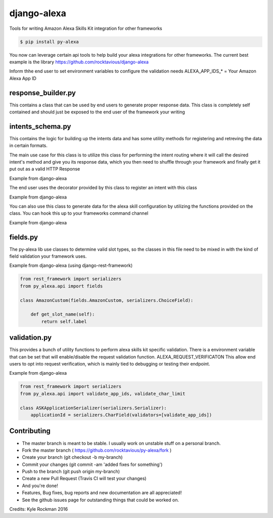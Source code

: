 django-alexa
============

.. image:: https://badge.fury.io/py/py-alexa.svg
    :target: https://badge.fury.io/py/py-alexa
    :alt: Current Version

.. image:: https://travis-ci.org/rocktavious/py-alexa.svg?branch=master
    :target: https://travis-ci.org/rocktavious/py-alexa
    :alt: Build Status

.. image:: https://coveralls.io/repos/rocktavious/py-alexa/badge.svg?branch=master&service=github
  :target: https://coveralls.io/github/rocktavious/py-alexa?branch=master

.. image:: https://requires.io/github/rocktavious/py-alexa/requirements.svg?branch=master
     :target: https://requires.io/github/rocktavious/py-alexa/requirements/?branch=master
     :alt: Requirements Status

Tools for writing Amazon Alexa Skills Kit integration for other frameworks

.. code-block:: bash

    $ pip install py-alexa

You now can leverage certain api tools to help build your alexa integrations
for other frameworks.  The current best example is the library
https://github.com/rocktavious/django-alexa

Inform thhe end user to set environment variables to configure the validation needs
ALEXA_APP_IDS_* = Your Amazon Alexa App ID

response_builder.py
-------------------

This contains a class that can be used by end users to generate proper response
data.  This class is completely self contained and should just be exposed to the
end user of the framework your writing

intents_schema.py
-----------------

This contains the logic for building up the intents data and has some utility
methods for registering and retreving the data in certain formats.

The main use case for this class is to utilize this class for performing the
intent routing where it will call the desired intent's method and give you its
response data, which you then need to shuffle through your framework and finally
get it put out as a valid HTTP Response

Example from django-alexa

.. code-block: python

    from py_alexa.api import IntentsSchema

    data = IntentsSchema.route(session, app, intent_name, intent_kwargs)
    return Response(data=data, status=HTTP_200_OK)

The end user uses the decorator provided by this class to register an intent
with this class

Example from django-alexa

.. code-block: python

    from py_alexa.api import intent, ResponseBuilder

    @intent
    def HelpIntent(session):
        """
        Default Help Intent
        ---
        help
        info
        information
        """
        return ResponseBuilder.create_response(message="No help was configured!")

You can also use this class to generate data for the alexa skill configuration
by utilizing the functions provided on the class.  You can hook this up to your
frameworks command channel

Example from django-alexa

.. code-block: python

    data = IntentsSchema.generate_schema(app=app)
    self.stdout.write(json.dumps(data, indent=4, sort_keys=True) + "\n")

fields.py
---------

The py-alexa lib use classes to determine valid slot types, so the classes in
this file need to be mixed in with the kind of field validation your framework
uses.

Example from django-alexa (using django-rest-framework)

.. code-block:: python

    from rest_framework import serializers
    from py_alexa.api import fields

    class AmazonCustom(fields.AmazonCustom, serializers.ChoiceField):

        def get_slot_name(self):
            return self.label

validation.py
-------------

This provides a bunch of utility functions to perform alexa skills kit specific
validation.  There is a environment variable that can be set that will enable/disable
the request validation function.  ALEXA_REQUEST_VERIFICATON
This allow end users to opt into request verification, which is mainly tied to
debugging or testing their endpoint.

Example from django-alexa

.. code-block:: python

    from rest_framework import serializers
    from py_alexa.api import validate_app_ids, validate_char_limit

    class ASKApplicationSerializer(serializers.Serializer):
        applicationId = serializers.CharField(validators=[validate_app_ids])

Contributing
------------

- The master branch is meant to be stable. I usually work on unstable stuff on a personal branch.
- Fork the master branch ( https://github.com/rocktavious/py-alexa/fork )
- Create your branch (git checkout -b my-branch)
- Commit your changes (git commit -am 'added fixes for something')
- Push to the branch (git push origin my-branch)
- Create a new Pull Request (Travis CI will test your changes)
- And you're done!

- Features, Bug fixes, bug reports and new documentation are all appreciated!
- See the github issues page for outstanding things that could be worked on.


Credits: Kyle Rockman 2016
